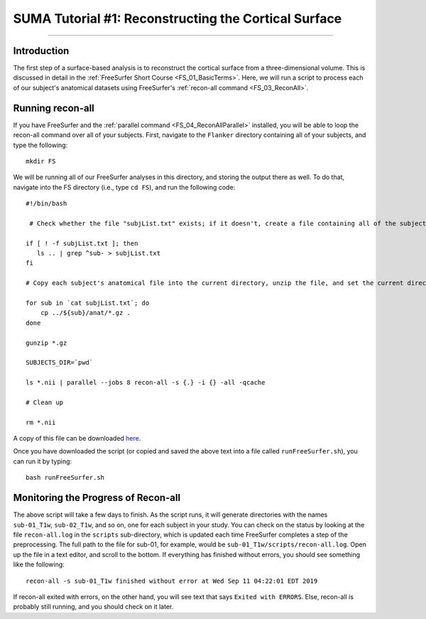 .. _SUMA_01_ReconSurface:

====================================================
SUMA Tutorial #1: Reconstructing the Cortical Surface
====================================================

-------------

Introduction
************

The first step of a surface-based analysis is to reconstruct the cortical surface from a three-dimensional volume. This is discussed in detail in the :ref:`FreeSurfer Short Course <FS_01_BasicTerms>`. Here, we will run a script to process each of our subject's anatomical datasets using FreeSurfer's :ref:`recon-all command <FS_03_ReconAll>`.

Running recon-all
*****************

If you have FreeSurfer and the :ref:`parallel command <FS_04_ReconAllParallel>` installed, you will be able to loop the recon-all command over all of your subjects. First, navigate to the ``Flanker`` directory containing all of your subjects, and type the following:

::

  mkdir FS
  
We will be running all of our FreeSurfer analyses in this directory, and storing the output there as well. To do that, navigate into the FS directory (i.e., type ``cd FS``), and run the following code:

::

  #!/bin/bash
  
   # Check whether the file "subjList.txt" exists; if it doesn't, create a file containing all of the subject names in our study 
   
  if [ ! -f subjList.txt ]; then
     ls .. | grep ^sub- > subjList.txt
  fi
  
  # Copy each subject's anatomical file into the current directory, unzip the file, and set the current directory as FreeSurfer's SUBJECTS_DIR. Then process each of the anatomical files with recon-all using the "parallel" command

  for sub in `cat subjList.txt`; do
      cp ../${sub}/anat/*.gz .
  done

  gunzip *.gz

  SUBJECTS_DIR=`pwd`

  ls *.nii | parallel --jobs 8 recon-all -s {.} -i {} -all -qcache

  # Clean up

  rm *.nii
  
A copy of this file can be downloaded `here <https://github.com/andrewjahn/AFNI_Scripts/blob/master/SUMA/runFreeSurfer.sh>`__.

Once you have downloaded the script (or copied and saved the above text into a file called ``runFreeSurfer.sh``), you can run it by typing:

::

  bash runFreeSurfer.sh

Monitoring the Progress of Recon-all
************************************

The above script will take a few days to finish. As the script runs, it will generate directories with the names ``sub-01_T1w``, ``sub-02_T1w``, and so on, one for each subject in your study. You can check on the status by looking at the file ``recon-all.log`` in the ``scripts`` sub-directory, which is updated each time FreeSurfer completes a step of the preprocessing. The full path to the file for sub-01, for example, would be ``sub-01_T1w/scripts/recon-all.log``. Open up the file in a text editor, and scroll to the bottom. If everything has finished without errors, you should see something like the following:

::

  recon-all -s sub-01_T1w finished without error at Wed Sep 11 04:22:01 EDT 2019
  
If recon-all exited with errors, on the other hand, you will see text that says ``Exited with ERRORS``. Else, recon-all is probably still running, and you should check on it later.
